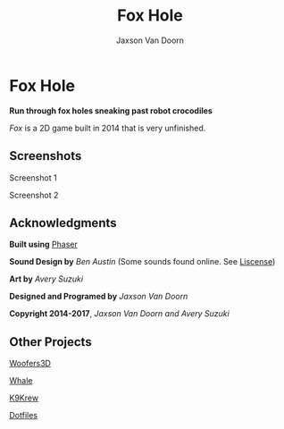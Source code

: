 
#+TITLE:	Fox Hole
#+AUTHOR:	Jaxson Van Doorn
#+EMAIL:	jaxson.vandoorn@gmail.com
#+OPTIONS:  num:nil

* Fox Hole
*Run through fox holes sneaking past robot crocodiles*

/Fox/ is a 2D game built in 2014 that is very unfinished.
** Screenshots

#+CAPTION: Screenshot 1
#+NAME:    Screenshot 1
#+ATTR_HTML: :style margin-left: auto; margin-right: auto;
[[./screenshots/1.png]]

#+CAPTION: Screenshot 2
#+NAME:    Screenshot 2
#+ATTR_HTML: :style margin-left: auto; margin-right: auto;
[[./screenshots/2.png]]
** Acknowledgments
**** *Built using* [[https://phaser.io/][Phaser]]
**** *Sound Design by* /Ben Austin/ (Some sounds found online.  See [[https://github.com/woofers/fox-hole/blob/master/assets/sfx/LICENSE][Liscense]])
**** *Art by* /Avery Suzuki/
**** *Designed and Programed by* /Jaxson Van Doorn/
**** *Copyright 2014-2017*, /Jaxson Van Doorn and Avery Suzuki/
** Other Projects
**** [[https://github.com/woofers/woofers3d][Woofers3D]]
**** [[https://github.com/woofers/whale][Whale]]
**** [[https://github.com/woofers/k9-krew][K9Krew]]
**** [[https://github.com/woofers/dotfiles][Dotfiles]]
